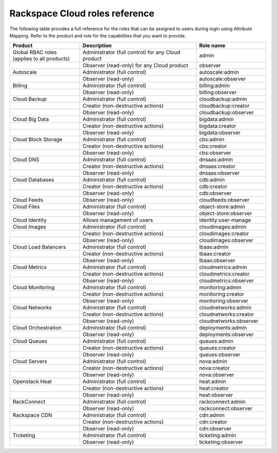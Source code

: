 .. _full-roles-ug:

Rackspace Cloud roles reference
-------------------------------

The following table provides a full reference for the roles that can be
assigned to users during login using Attribute Mapping. Refer to the product
and role for the capabilities that you want to provide.


.. list-table::
   :widths: 30 50 30
   :header-rows: 1

   * - Product
     - Description
     - Role name
   * - Global RBAC roles (applies to all products)
     - Administrator (full control) for any Cloud product
     - admin
   * -
     - Observer (read-only) for any Cloud product
     - observer
   * - Autoscale
     - Administrator (full control)
     - autoscale:admin
   * -
     - Observer (read-only)
     - autoscale:observer
   * - Billing
     - Administrator (full control)
     - billing:admin
   * -
     - Observer (read-only)
     - billing:observer
   * - Cloud Backup
     - Administrator (full control)
     - cloudbackup:admin
   * -
     - Creator (non-destructive actions)
     - cloudbackup:creator
   * -
     - Observer (read-only)
     - cloudbackup:observer
   * - Cloud Big Data
     - Administrator (full control)
     - bigdata:admin
   * -
     - Creator (non-destructive actions)
     - bigdata:creator
   * -
     - Observer (read-only)
     - bigdata:observer
   * - Cloud Block Storage
     - Administrator (full control)
     - cbs:admin
   * -
     - Creator (non-destructive actions)
     - cbs:creator
   * -
     - Observer (read-only)
     - cbs:observer
   * - Cloud DNS
     - Administrator (full control)
     - dnsaas:admin
   * -
     - Creator (non-destructive actions)
     - dnsaas:creator
   * -
     - Observer (read-only)
     - dnsaas:observer
   * - Cloud Databases
     - Administrator (full control)
     - cdb:admin
   * -
     - Creator (non-destructive actions)
     - cdb:creator
   * -
     - Observer (read-only)
     - cdb:observer
   * - Cloud Feeds
     - Observer (read-only)
     - cloudfeeds:observer
   * - Cloud Files
     - Administrator (full control)
     - object-store:admin
   * -
     - Observer (read-only)
     - object-store:observer
   * - Cloud Identity
     - Allows management of users
     - identity:user-manage
   * - Cloud Images
     - Administrator (full control)
     - cloudimages:admin
   * -
     - Creator (non-destructive actions)
     - cloudimages:creator
   * -
     - Observer (read-only)
     - cloudimages:observer
   * - Cloud Load Balancers
     - Administrator (full control)
     - lbaas:admin
   * -
     - Creator (non-destructive actions)
     - lbaas:creator
   * -
     - Observer (read-only)
     - lbaas:observer
   * - Cloud Metrics
     - Administrator (full control)
     - cloudmetrics:admin
   * -
     - Creator (non-destructive actions)
     - cloudmetrics:creator
   * -
     - Observer (read-only)
     - cloudmetrics:observer
   * - Cloud Monitoring
     - Administrator (full control)
     - monitoring:admin
   * -
     - Creator (non-destructive actions)
     - monitoring:creator
   * -
     - Observer (read-only)
     - monitoring:observer
   * - Cloud Networks
     - Administrator (full control)
     - cloudnetworks:admin
   * -
     - Creator (non-destructive actions)
     - cloudnetworks:creator
   * -
     - Observer (read-only)
     - cloudnetworks:observer
   * - Cloud Orchestration
     - Administrator (full control)
     - deployments:admin
   * -
     - Observer (read-only)
     - deployments:observer
   * - Cloud Queues
     - Administrator (full control)
     - queues:admin
   * -
     - Creator (non-destructive actions)
     - queues:creator
   * -
     - Observer (read-only)
     - queues:observer
   * - Cloud Servers
     - Administrator (full control)
     - nova:admin
   * -
     - Creator (non-destructive actions)
     - nova:creator
   * -
     - Observer (read-only)
     - nova:observer
   * - Openstack Heat
     - Administrator (full control)
     - heat:admin
   * -
     - Creator (non-destructive actions)
     - heat:creator
   * -
     - Observer (read-only)
     - heat:observer
   * - RackConnect
     - Administrator (full control)
     - rackconnect:admin
   * -
     - Observer (read-only)
     - rackconnect:observer
   * - Rackspace CDN
     - Administrator (full control)
     - cdn:admin
   * -
     - Creator (non-destructive actions)
     - cdn:creator
   * -
     - Observer (read-only)
     - cdn:observer
   * - Ticketing
     - Administrator (full control)
     - ticketing:admin
   * -
     - Observer (read-only)
     - ticketing:observer
